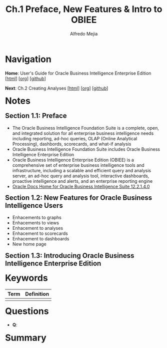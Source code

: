#+title: Ch.1 Preface, New Features & Intro to OBIEE
#+author: Alfredo Mejia
#+options: num:nil html-postamble:nil
#+html_head: <link rel="stylesheet" type="text/css" href="../../scratch/bulma/bulma.css" /> <style>body {margin: 5%} h1,h2,h3,h4,h5,h6 {margin-top: 3%}</style>

* Navigation

*Home*: User's Guide for Oracle Business Intelligence Enterprise Edition [[[file:../000.Home.html][html]]] [[[file:../000.Home.org][org]]] [[[https://github.com/alfredo-mejia/notes/tree/main/User's%20Guide%20for%20Oracle%20Business%20Intelligence%20Enterprise%20Edition][github]]]

*Next*: Ch.2 Creating Analyses [[[file:../002.Creating Analyses/002.000.Notes.html][html]]] [[[file:../002.Creating Analyses/002.000.Notes.org][org]]] [[[https://github.com/alfredo-mejia/notes/tree/main/User's%20Guide%20for%20Oracle%20Business%20Intelligence%20Enterprise%20Edition/002.Creating%20Analyses][github]]]

* Notes

** Section 1.1: Preface
   - The Oracle Business Intelligence Foundation Suite is a complete, open, and integrated solution for all enterprise business intelligence needs including reporting, ad-hoc queries, OLAP (Online Analytical Processing), dashbords, scorecards, and what-if analysis
   - Oracle Business Intelligence Foundation Suite includes Oracle Business Intelligence Enterprise Edition
   - Oracle Business Intelligence Enterprise Edition (OBIEE) is a comprehensive set of enterprise business intelligence tools and infrastructure, including a scalable and efficient query and analysis server, an ad-hoc query and analysis tool, interactive dashboards, proactive intelligence and alerts, and an enterprise reporting engine
   - [[https://docs.oracle.com/middleware/bi12214/bisuite/index.html][Oracle Docs Home for Oracle Business Intelligence Suite 12.2.1.4.0]]

** Section 1.2: New Features for Oracle Business Intelligence Users
   - Enhacements to graphs
   - Enhacements to views
   - Enhacement to analyses
   - Enhacement to scorecards
   - Enhacement to dashboards
   - New home page

** Section 1.3: Introducing Oracle Business Intelligence Enterprise Edition
   
   

* Keywords
| Term | Definition |
|------+------------|
|      |            |

* Questions
  - *Q*:

* Summary
